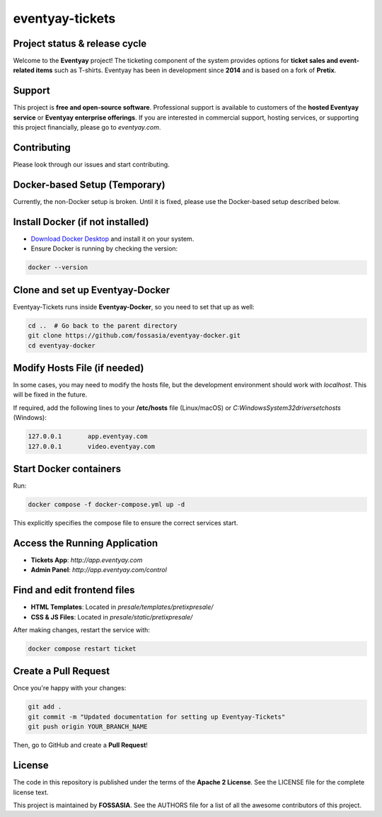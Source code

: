 eventyay-tickets
======

.. image:: https://codecov.io/gh/fossasia/eventyay-tickets/branch/master/graph/badge.svg
   :target: https://codecov.io/gh/pretix/pretix

Project status & release cycle
------------------------------

Welcome to the **Eventyay** project! The ticketing component of the system provides options for **ticket sales and event-related items** such as T-shirts. Eventyay has been in development since **2014** and is based on a fork of **Pretix**.

Support
-------

This project is **free and open-source software**. Professional support is available to customers of the **hosted Eventyay service** or **Eventyay enterprise offerings**. If you are interested in commercial support, hosting services, or supporting this project financially, please go to `eventyay.com`.

Contributing
------------

Please look through our issues and start contributing.

Docker-based Setup (Temporary)
------------------------------
Currently, the non-Docker setup is broken. Until it is fixed, please use the Docker-based setup described below.

Install Docker (if not installed)
---------------------------------
- `Download Docker Desktop <https://www.docker.com/products/docker-desktop/>`_ and install it on your system.
- Ensure Docker is running by checking the version:

.. code-block:: sh

   docker --version

Clone and set up Eventyay-Docker
---------------------------------
Eventyay-Tickets runs inside **Eventyay-Docker**, so you need to set that up as well:

.. code-block:: sh

   cd ..  # Go back to the parent directory
   git clone https://github.com/fossasia/eventyay-docker.git
   cd eventyay-docker

Modify Hosts File (if needed)
-----------------------------
In some cases, you may need to modify the hosts file, but the development environment should work with `localhost`. This will be fixed in the future.

If required, add the following lines to your **/etc/hosts** file (Linux/macOS) or `C:\Windows\System32\drivers\etc\hosts` (Windows):

.. code-block:: 

   127.0.0.1       app.eventyay.com
   127.0.0.1       video.eventyay.com

Start Docker containers
-----------------------
Run:

.. code-block:: sh

   docker compose -f docker-compose.yml up -d

This explicitly specifies the compose file to ensure the correct services start.

Access the Running Application
------------------------------
- **Tickets App**: `http://app.eventyay.com`
- **Admin Panel**: `http://app.eventyay.com/control`

Find and edit frontend files
----------------------------
- **HTML Templates**: Located in `presale/templates/pretixpresale/`
- **CSS & JS Files**: Located in `presale/static/pretixpresale/`

After making changes, restart the service with:

.. code-block:: sh

   docker compose restart ticket

Create a Pull Request
----------------------
Once you're happy with your changes:

.. code-block:: sh

   git add .
   git commit -m "Updated documentation for setting up Eventyay-Tickets"
   git push origin YOUR_BRANCH_NAME

Then, go to GitHub and create a **Pull Request**!

License
-------

The code in this repository is published under the terms of the **Apache 2 License**.
See the LICENSE file for the complete license text.

This project is maintained by **FOSSASIA**. See the AUTHORS file for a list of all the awesome contributors of this project.

.. _installation guide: https://docs.eventyay.com/en/latest/admin/installation/index.html
.. _eventyay.com: https://eventyay.com
.. _blog: https://blog.eventyay.com

